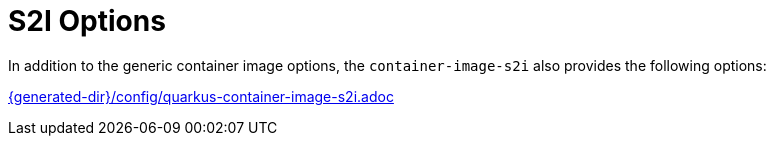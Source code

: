 [id="s2i-options_{context}"]
= S2I  Options

In addition to the generic container image options, the `container-image-s2i` also provides the following options:

link:{generated-dir}/config/quarkus-container-image-s2i.adoc[]